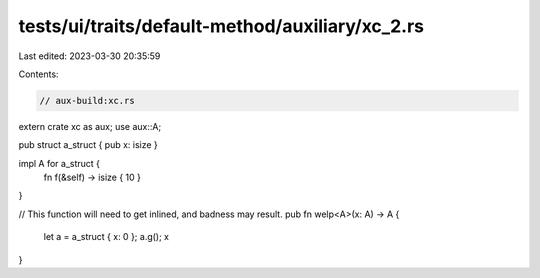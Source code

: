 tests/ui/traits/default-method/auxiliary/xc_2.rs
================================================

Last edited: 2023-03-30 20:35:59

Contents:

.. code-block:: rs

    // aux-build:xc.rs

extern crate xc as aux;
use aux::A;

pub struct a_struct { pub x: isize }

impl A for a_struct {
    fn f(&self) -> isize { 10 }
}

// This function will need to get inlined, and badness may result.
pub fn welp<A>(x: A) -> A {
    let a = a_struct { x: 0 };
    a.g();
    x
}


